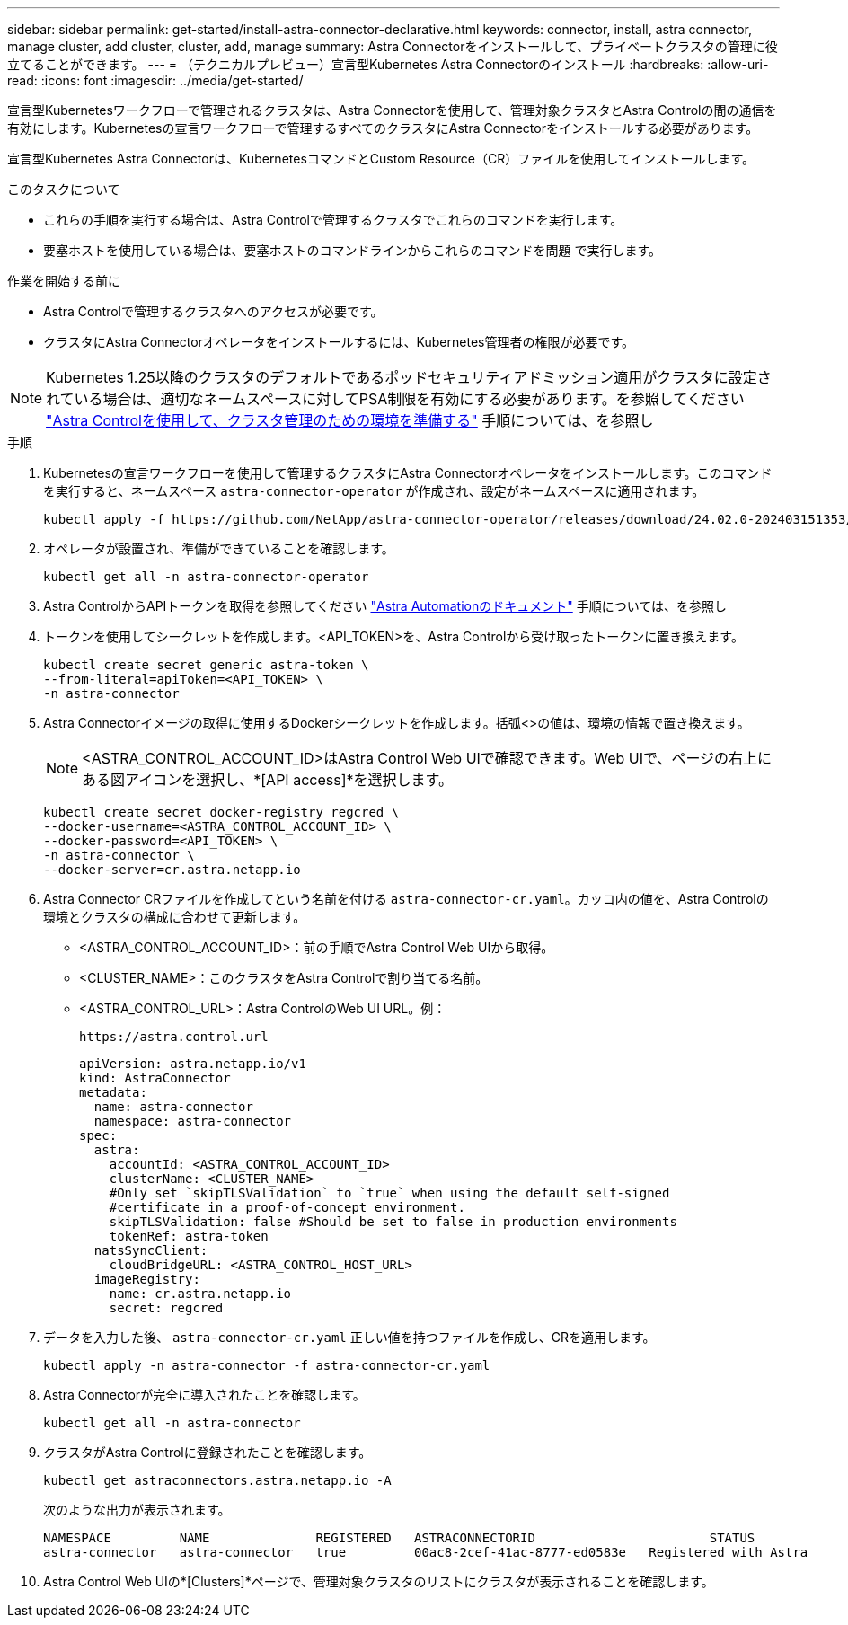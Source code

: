---
sidebar: sidebar 
permalink: get-started/install-astra-connector-declarative.html 
keywords: connector, install, astra connector, manage cluster, add cluster, cluster, add, manage 
summary: Astra Connectorをインストールして、プライベートクラスタの管理に役立てることができます。 
---
= （テクニカルプレビュー）宣言型Kubernetes Astra Connectorのインストール
:hardbreaks:
:allow-uri-read: 
:icons: font
:imagesdir: ../media/get-started/


[role="lead"]
宣言型Kubernetesワークフローで管理されるクラスタは、Astra Connectorを使用して、管理対象クラスタとAstra Controlの間の通信を有効にします。Kubernetesの宣言ワークフローで管理するすべてのクラスタにAstra Connectorをインストールする必要があります。

宣言型Kubernetes Astra Connectorは、KubernetesコマンドとCustom Resource（CR）ファイルを使用してインストールします。

.このタスクについて
* これらの手順を実行する場合は、Astra Controlで管理するクラスタでこれらのコマンドを実行します。
* 要塞ホストを使用している場合は、要塞ホストのコマンドラインからこれらのコマンドを問題 で実行します。


.作業を開始する前に
* Astra Controlで管理するクラスタへのアクセスが必要です。
* クラスタにAstra Connectorオペレータをインストールするには、Kubernetes管理者の権限が必要です。



NOTE: Kubernetes 1.25以降のクラスタのデフォルトであるポッドセキュリティアドミッション適用がクラスタに設定されている場合は、適切なネームスペースに対してPSA制限を有効にする必要があります。を参照してください link:prep-for-cluster-management.html["Astra Controlを使用して、クラスタ管理のための環境を準備する"] 手順については、を参照し

.手順
. Kubernetesの宣言ワークフローを使用して管理するクラスタにAstra Connectorオペレータをインストールします。このコマンドを実行すると、ネームスペース `astra-connector-operator` が作成され、設定がネームスペースに適用されます。
+
[source, console]
----
kubectl apply -f https://github.com/NetApp/astra-connector-operator/releases/download/24.02.0-202403151353/astraconnector_operator.yaml
----
. オペレータが設置され、準備ができていることを確認します。
+
[source, console]
----
kubectl get all -n astra-connector-operator
----
. Astra ControlからAPIトークンを取得を参照してください https://docs.netapp.com/us-en/astra-automation/get-started/get_api_token.html["Astra Automationのドキュメント"^] 手順については、を参照し
. トークンを使用してシークレットを作成します。<API_TOKEN>を、Astra Controlから受け取ったトークンに置き換えます。
+
[source, console]
----
kubectl create secret generic astra-token \
--from-literal=apiToken=<API_TOKEN> \
-n astra-connector
----
. Astra Connectorイメージの取得に使用するDockerシークレットを作成します。括弧<>の値は、環境の情報で置き換えます。
+

NOTE: <ASTRA_CONTROL_ACCOUNT_ID>はAstra Control Web UIで確認できます。Web UIで、ページの右上にある図アイコンを選択し、*[API access]*を選択します。

+
[source, console]
----
kubectl create secret docker-registry regcred \
--docker-username=<ASTRA_CONTROL_ACCOUNT_ID> \
--docker-password=<API_TOKEN> \
-n astra-connector \
--docker-server=cr.astra.netapp.io
----
. Astra Connector CRファイルを作成してという名前を付ける `astra-connector-cr.yaml`。カッコ内の値を、Astra Controlの環境とクラスタの構成に合わせて更新します。
+
** <ASTRA_CONTROL_ACCOUNT_ID>：前の手順でAstra Control Web UIから取得。
** <CLUSTER_NAME>：このクラスタをAstra Controlで割り当てる名前。
** <ASTRA_CONTROL_URL>：Astra ControlのWeb UI URL。例：
+
[listing]
----
https://astra.control.url
----
+
[source, yaml]
----
apiVersion: astra.netapp.io/v1
kind: AstraConnector
metadata:
  name: astra-connector
  namespace: astra-connector
spec:
  astra:
    accountId: <ASTRA_CONTROL_ACCOUNT_ID>
    clusterName: <CLUSTER_NAME>
    #Only set `skipTLSValidation` to `true` when using the default self-signed
    #certificate in a proof-of-concept environment.
    skipTLSValidation: false #Should be set to false in production environments
    tokenRef: astra-token
  natsSyncClient:
    cloudBridgeURL: <ASTRA_CONTROL_HOST_URL>
  imageRegistry:
    name: cr.astra.netapp.io
    secret: regcred
----


. データを入力した後、 `astra-connector-cr.yaml` 正しい値を持つファイルを作成し、CRを適用します。
+
[source, console]
----
kubectl apply -n astra-connector -f astra-connector-cr.yaml
----
. Astra Connectorが完全に導入されたことを確認します。
+
[source, console]
----
kubectl get all -n astra-connector
----
. クラスタがAstra Controlに登録されたことを確認します。
+
[source, console]
----
kubectl get astraconnectors.astra.netapp.io -A
----
+
次のような出力が表示されます。

+
[listing]
----
NAMESPACE         NAME              REGISTERED   ASTRACONNECTORID                       STATUS
astra-connector   astra-connector   true         00ac8-2cef-41ac-8777-ed0583e   Registered with Astra
----
. Astra Control Web UIの*[Clusters]*ページで、管理対象クラスタのリストにクラスタが表示されることを確認します。

